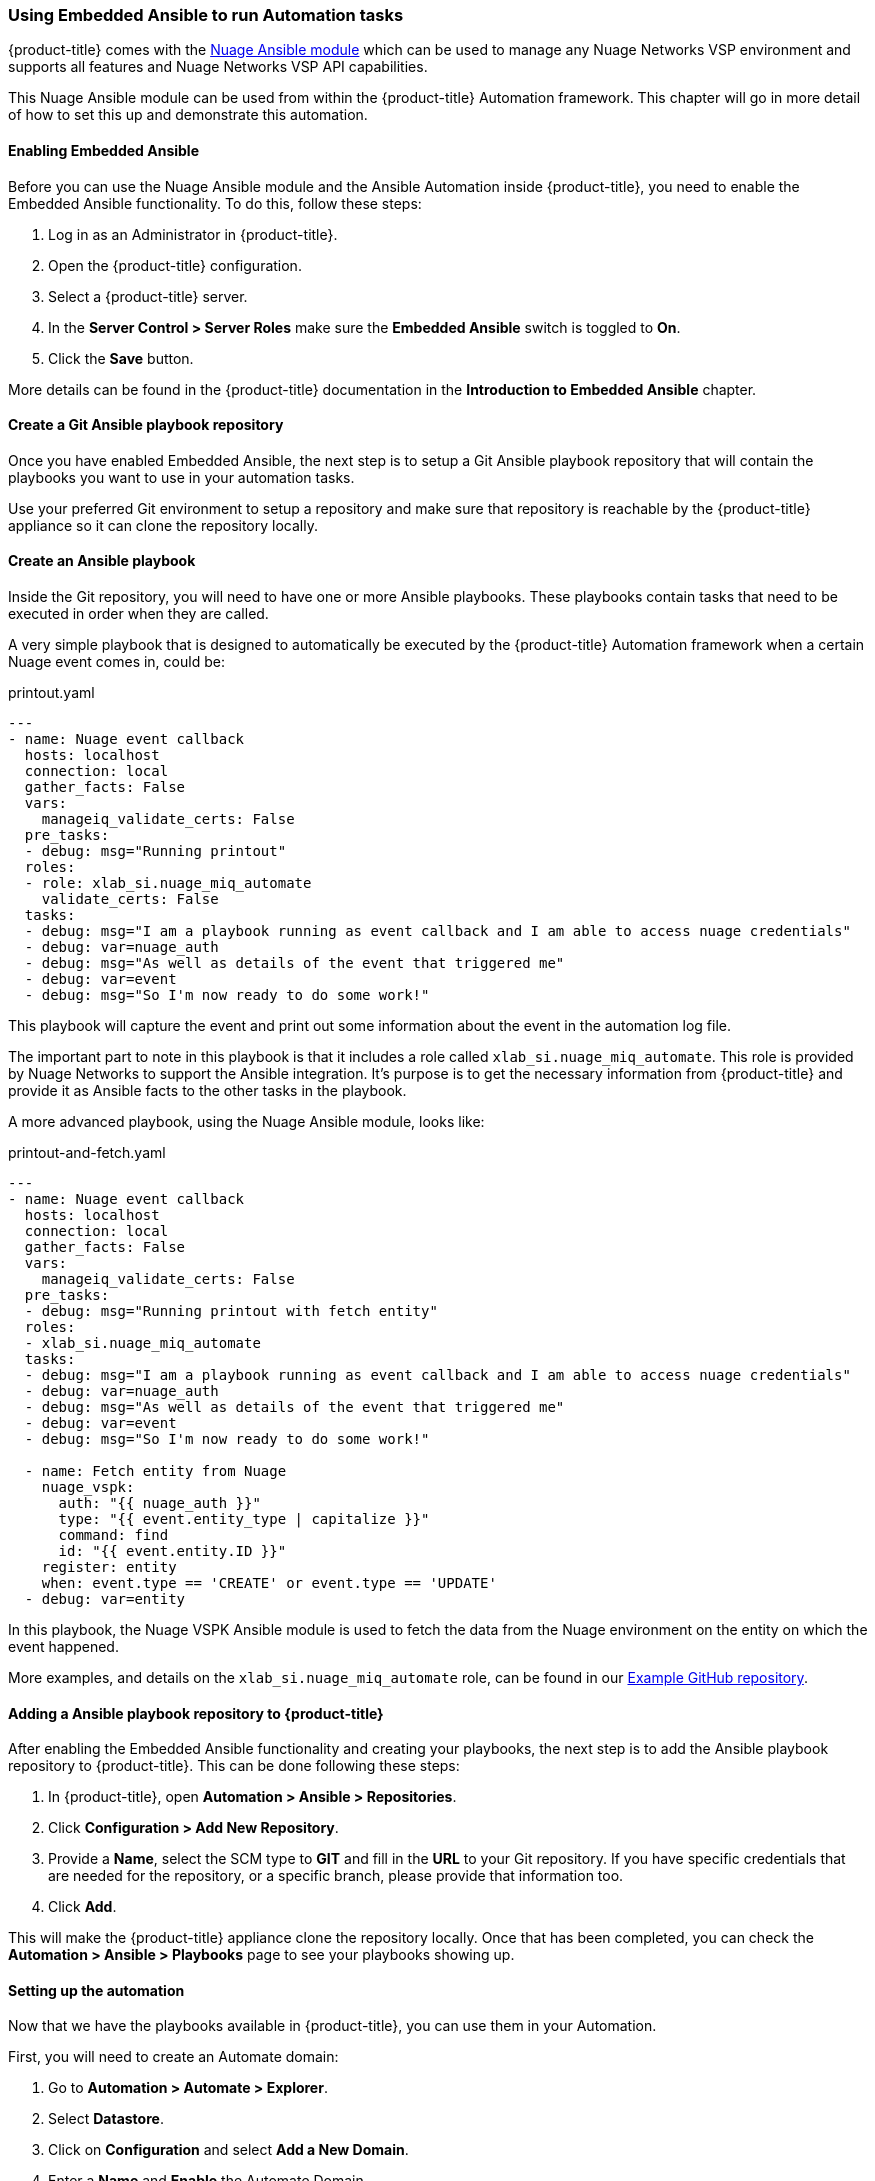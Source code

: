 === Using Embedded Ansible to run Automation tasks

{product-title} comes with the https://docs.ansible.com/ansible/latest/modules/nuage_vspk_module.html[Nuage Ansible module] which can be used to manage any Nuage Networks VSP environment and supports all features and Nuage Networks VSP API capabilities.

This Nuage Ansible module can be used from within the {product-title} Automation framework. This chapter will go in more detail of how to set this up and demonstrate this automation.

==== Enabling Embedded Ansible

Before you can use the Nuage Ansible module and the Ansible Automation inside {product-title}, you need to enable the Embedded Ansible functionality. To do this, follow these steps:

1. Log in as an Administrator in {product-title}.

2. Open the {product-title} configuration.

3. Select a {product-title} server.

4. In the *Server Control > Server Roles* make sure the *Embedded Ansible* switch is toggled to *On*.

5. Click the *Save* button.

More details can be found in the {product-title} documentation in the *Introduction to Embedded Ansible* chapter.

==== Create a Git Ansible playbook repository

Once you have enabled Embedded Ansible, the next step is to setup a Git Ansible playbook repository that will contain the playbooks you want to use in your automation tasks. 

Use your preferred Git environment to setup a repository and make sure that repository is reachable by the {product-title} appliance so it can clone the repository locally.

==== Create an Ansible playbook

Inside the Git repository, you will need to have one or more Ansible playbooks. These playbooks contain tasks that need to be executed in order when they are called. 

A very simple playbook that is designed to automatically be executed by the {product-title} Automation framework when a certain Nuage event comes in, could be:

.printout.yaml
[source,yaml]
----
---
- name: Nuage event callback
  hosts: localhost
  connection: local
  gather_facts: False
  vars:
    manageiq_validate_certs: False
  pre_tasks:
  - debug: msg="Running printout"
  roles:
  - role: xlab_si.nuage_miq_automate
    validate_certs: False
  tasks:
  - debug: msg="I am a playbook running as event callback and I am able to access nuage credentials"
  - debug: var=nuage_auth
  - debug: msg="As well as details of the event that triggered me"
  - debug: var=event
  - debug: msg="So I'm now ready to do some work!"
----

This playbook will capture the event and print out some information about the event in the automation log file. 

The important part to note in this playbook is that it includes a role called `xlab_si.nuage_miq_automate`. This role is provided by Nuage Networks to support the Ansible integration. It's purpose is to get the necessary information from {product-title} and provide it as Ansible facts to the other tasks in the playbook.

A more advanced playbook, using the Nuage Ansible module, looks like:

.printout-and-fetch.yaml
----
---
- name: Nuage event callback
  hosts: localhost
  connection: local
  gather_facts: False
  vars:
    manageiq_validate_certs: False
  pre_tasks:
  - debug: msg="Running printout with fetch entity"
  roles:
  - xlab_si.nuage_miq_automate
  tasks:
  - debug: msg="I am a playbook running as event callback and I am able to access nuage credentials"
  - debug: var=nuage_auth
  - debug: msg="As well as details of the event that triggered me"
  - debug: var=event
  - debug: msg="So I'm now ready to do some work!"

  - name: Fetch entity from Nuage
    nuage_vspk:
      auth: "{{ nuage_auth }}"
      type: "{{ event.entity_type | capitalize }}"
      command: find
      id: "{{ event.entity.ID }}"
    register: entity
    when: event.type == 'CREATE' or event.type == 'UPDATE'
  - debug: var=entity
----

In this playbook, the Nuage VSPK Ansible module is used to fetch the data from the Nuage environment on the entity on which the event happened. 

More examples, and details on the `xlab_si.nuage_miq_automate` role, can be found in our https://github.com/nuagenetworks/manageiq-ansible-playbooks[Example GitHub repository].

==== Adding a Ansible playbook repository to {product-title}

After enabling the Embedded Ansible functionality and creating your playbooks, the next step is to add the Ansible playbook repository to {product-title}. This can be done following these steps:

1. In {product-title}, open *Automation > Ansible > Repositories*.

2. Click *Configuration > Add New Repository*.

3. Provide a *Name*, select the SCM type to *GIT* and fill in the *URL* to your Git repository. If you have specific credentials that are needed for the repository, or a specific branch, please provide that information too.

4. Click *Add*.

This will make the {product-title} appliance clone the repository locally. Once that has been completed, you can check the *Automation > Ansible > Playbooks* page to see your playbooks showing up.

==== Setting up the automation

Now that we have the playbooks available in {product-title}, you can use them in your Automation.

First, you will need to create an Automate domain:

. Go to *Automation > Automate > Explorer*.

. Select *Datastore*.

. Click on *Configuration* and select *Add a New Domain*.

. Enter a *Name* and *Enable* the Automate Domain.

. Click *Add*.

Using this Automate Domain, you can either configure your own set of Namespaces, Classes and instances; or you can copy the existing examples and modify them to your needs. The following section describes the copy method:

. Select an example *Automate Instance* in the *ManageIQ (Locked) > System > Event > EmsEvent > Nuage* Automate Class. 

. Click *Configuration > Copy this instance*.

. Select your new *Automate Domain* and where you want to copy it to.

Now that you have a copied *Automate Instance*, you can update that class with your own Nuage Authentication information by following these steps:

. Select the *Automate Class* to which your new *Automate Instance* belongs.

. Select the *Schema* tab.

. Click *Configuration > Edit this Class*.

. Fill in the *nuage_username*, *nuage_password*, *nuage_enterprise* and *nuage_url* with the appropriate information of your environment.

. Click *Save* to save the information.

Setup the playbook that needs to be executed:

. Select the *Method* tab on the *Automate Class*.

. Click *Configuration > Add New Method*.

. Select the *Type* to be *playbook*.

. Provide a *Name*. 

. Select your Ansible repository.

. Select the Ansible playbook.

. Select the *Machine Credentials* as *CFME Default Credential*.

. If your {product-title} server and/or the Nuage VSD is using self-signed certificates or untrusted certificates, add an *Input Parameter* called *manageiq_validate_certs* with a default value *False*.

. Click *Add*.

The last step is to add the method to the Automate Instance:

. Select the previously created *Automate Instance*.

. Click *Configuration > Edit this Instance*.

. In one of the *(methX)* fields, put the name of the *Method* you just created.

. Click *Save*.

This will setup an automated event handler that will execute the playbook when an event comes in with the name of the *Automate Instance* that you copied. 

In case you want to execute a playbook based on an event which has not been previously defined, you can create a new *Automate Instance* with the name of the event on which you want to execute the playbook.

For instance, if you want to make sure a playbook runs every time a Nuage Job is updated, you can create an *Automate Instance* with the name *nuage_job_update*.

